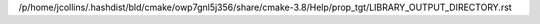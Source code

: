 /p/home/jcollins/.hashdist/bld/cmake/owp7gnl5j356/share/cmake-3.8/Help/prop_tgt/LIBRARY_OUTPUT_DIRECTORY.rst